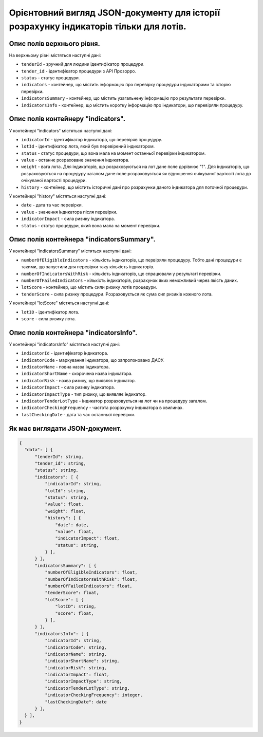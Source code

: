 ######################################################################################
Орієнтовний вигляд JSON-документу для історії розрахунку індикаторів тільки для лотів.
######################################################################################


Опис полів верхнього рівня.
===========================

На верхньому рівні містяться наступні дані:

- ``tenderId`` - зручний для людини ідентифікатор процедури.
- ``tender_іd`` -  ідентифікатор процедури з АРІ Прозорро.
- ``status`` - статус процедури.
- ``indicators`` - контейнер, що містить інформацію про перевірку процедури індикаторами та історію перевірки.
- ``indicatorsSummary`` - контейнер, що містить узагальнену інформацію про результати перевірки.
- ``indicatorsInfo`` - контейнер, що містить коротку інформацію про індикатори, що перевіряли процедуру.

Опис полів контейнеру "indicators".
===================================

У контейнері "indicators" містяться наступні дані:

- ``indicatorId`` - ідентифікатор індикатора, що перевіряв процедуру.
- ``lotId`` - ідентифікатор лота, який був перевірений індикатором.
- ``status`` - статус процедури, що вона мала на момент останньої перевірки індикатором.
- ``value`` - останнє розраховане значення індикатора.
- ``weight`` - вага лота. Для індикаторів, що розраховуються на лот дане поле дорівнює "1". Для індикаторів, що розраховуються на процедуру загалом дане поле розраховується як відношення очікуваної вартості лота до очікуваної вартості процедури.
- ``history`` - контейнер, що містить історичні дані про розрахунки даного індикатора для поточної процедури.

У контейнері "history" містяться наступні дані:

- ``date`` - дата та час перевірки.
- ``value`` - значення індикатора після перевірки.
- ``indicatorImpact`` - сила ризику індикатора.
- ``status`` - статус процедури, який вона мала на момент перевірки.


Опис полів контейнера "indicatorsSummary".
==========================================

У контейнері "indicatorsSummary" містяться наступні дані:

- ``numberOfEligibleIndicators`` - кількість індикаторів, що первіряли процедуру. Тобто дані процедури є такими, що запустили для перевірки таку кількість індикаторів.
- ``numberOfIndicatorsWithRisk`` - кількість індикаторів, що спрацювали у результаті перевірки.
- ``numberOfFailedIndicators`` - кількість індикаторів, розрахунок яких неможливий через якість даних.
- ``lotScore`` - контейнер, що містить сили ризику лотів процедури.
- ``tenderScore`` - сила ризику процедури. Розраховується як сума сил ризиків кожного лота.

У контейнері "lotScore" містяться наступні дані:

- ``lotID`` - ідентифікатор лота.
- ``score`` - сила ризику лота.


Опис полів контейнера "indicatorsInfo".
=======================================

У контейнері "indicatorsInfo" містяться наступні дані:

- ``indicatorId`` - ідентифікатор індикатора.
- ``indicatorCode`` - маркування індикатора, що запропоновано ДАСУ.
- ``indicatorName`` - повна назва індикатора.
- ``indicatorShortName`` - скорочена назва індикатора.
- ``indicatorRisk`` - назва ризику, що виявляє індикатор.
- ``indicatorImpact`` - сила ризику індикатора.
- ``indicatorImpactType`` - тип ризику, що виявляє індикатор.
- ``indicatorTenderLotType`` - індикатор розраховується на лот чи на процедуру загалом.
- ``indicatorCheckingFrequency`` - частота розрахунку індикатора в хвилинах.
- ``lastCheckingDate`` - дата та час останньої перевірки.

Як має виглядати JSON-документ.
===============================

.. code ::

  {
    "data": [ {
        "tenderId": string,
        "tender_id": string,
        "status": string,
        "indicators": [ {
            "indicatorId": string,
            "lotId": string,
            "status": string,
            "value": float,
            "weight": float,
            "history": [ {
                "date": date,
                "value": float,
                "indicatorImpact": float,
                "status": string,
            } ],
        } ],
        "indicatorsSummary": [ {
            "numberOfEligibleIndicators": float,
            "numberOfIndicatorsWithRisk": float,
            "numberOfFailedIndicators": float,
            "tenderScore": float,
            "lotScore": [ {
                "lotID": string,
                "score": float,
            } ],
        } ],
        "indicatorsInfo": [ {
            "indicatorId": string,
            "indicatorCode": string,
            "indicatorName": string,
            "indicatorShortName": string,
            "indicatorRisk": string,
            "indicatorImpact": float,
            "indicatorImpactType": string,
            "indicatorTenderLotType": string,
            "indicatorCheckingFrequency": integer,
            "lastCheckingDate": date
        } ],
    } ],
  }


